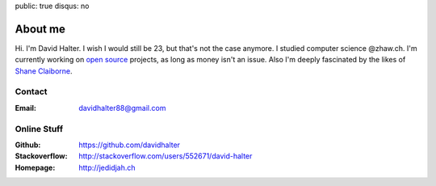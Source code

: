 public: true
disqus: no

About me
========

.. image:: /static/me_small.jpg
    :alt: Me
    :align: right

Hi. I'm David Halter. I wish I would still be 23, but that's not the case
anymore. I studied computer science @zhaw.ch. I'm currently working on `open
source <https://github.com/davidhalter>`_ projects, as long as money isn't an
issue. Also I'm deeply fascinated by the likes of `Shane Claiborne
<https://www.youtube.com/watch?v=LCdqI-woLRo>`_.

Contact
-------

:Email: davidhalter88@gmail.com

Online Stuff
------------

:Github: https://github.com/davidhalter
:Stackoverflow: http://stackoverflow.com/users/552671/david-halter
:Homepage: http://jedidjah.ch
